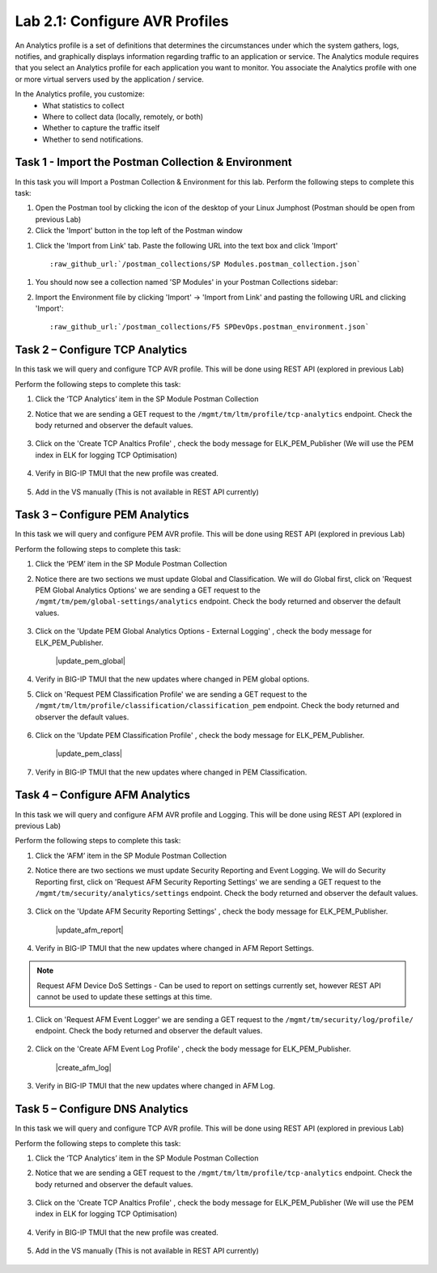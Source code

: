 .. |labmodule| replace:: 2
.. |labnum| replace:: 1
.. |labdot| replace:: |labmodule|\ .\ |labnum|
.. |labund| replace:: |labmodule|\ _\ |labnum|
.. |labname| replace:: Lab\ |labdot|
.. |labnameund| replace:: Lab\ |labund|

Lab |labmodule|\.\ |labnum|\: Configure AVR Profiles
----------------------------------------------------

An Analytics profile is a set of definitions that determines the circumstances under which the system gathers, logs, notifies, and graphically displays information regarding traffic to an application or service. The Analytics module requires that you select an Analytics profile for each application you want to monitor. You associate the Analytics profile with one or more virtual servers used by the application / service. 

In the Analytics profile, you customize:
   -  What statistics to collect
   -  Where to collect data (locally, remotely, or both)
   -  Whether to capture the traffic itself
   -  Whether to send notifications.

Task 1 - Import the Postman Collection & Environment
~~~~~~~~~~~~~~~~~~~~~~~~~~~~~~~~~~~~~~~~~~~~~~~~~~~~

In this task you will Import a Postman Collection & Environment for this lab.
Perform the following steps to complete this task:

#. Open the Postman tool by clicking the |image8| icon of the desktop of
   your Linux Jumphost (Postman should be open from previous Lab)

#. Click the 'Import' button in the top left of the Postman window

|image87|

#. Click the 'Import from Link' tab.  Paste the following URL into the
   text box and click 'Import'

   .. parsed-literal:: 

      :raw_github_url:`/postman_collections/SP Modules.postman_collection.json`

  |image88|

.. |image8| image:: /_static/image008.png
   :width: 0.46171in
   :height: 0.43269in
.. |image87| image:: /_static/image087.png
   :scale: 40%
.. |image88| image:: /_static/image088.png
   :scale: 40%

#. You should now see a collection named 'SP Modules'
   in your Postman Collections sidebar:

   |postman_sp_mod|

#. Import the Environment file by clicking 'Import' -> 'Import from Link' and
   pasting the following URL and clicking 'Import':

   .. parsed-literal:: 

      :raw_github_url:`/postman_collections/F5 SPDevOps.postman_environment.json`

  |postman_sp_env|

.. |postman_sp_mod| image:: /_static/postman_sp_mod.png
   :width: 3.54657in
   :height: 2.80000in
.. |postman_sp_env| image:: /_static/postman_sp_env.png
   :width: 2.0in
   :height: 1.0in

Task 2 – Configure TCP Analytics
~~~~~~~~~~~~~~~~~~~~~~~~~~~~~~~~

In this task we will query and configure TCP AVR profile. This will be done using REST API (explored in previous Lab)

Perform the following steps to complete this task:

#. Click the ‘TCP Analytics’ item in the SP Module Postman Collection

#. Notice that we are sending a GET request to the ``/mgmt/tm/ltm/profile/tcp-analytics`` endpoint. Check the body returned and observer the default values.

    |get_tcp_profile|

#. Click on the 'Create TCP Analtics Profile' , check the body message for ELK_PEM_Publisher (We will use the PEM index in ELK for logging TCP Optimisation)

    |create_tcp_profile|

#. Verify in BIG-IP TMUI that the new profile was created.

    |verify_tcp_profile|

#. Add in the VS manually (This is not available in REST API currently)

    |add_tcp_vs|

.. |get_tcp_profile| image:: /_static/get_tcp_profile.png
   :width: 7.0in
   :height: 5.0in
.. |create_tcp_profile| image:: /_static/create_tcp_profile.png
   :width: 7.0in
   :height: 5.0in
.. |verify_tcp_profile| image:: /_static/verify_tcp_profile.png
   :width: 7.0in
   :height: 5.0in
.. |add_tcp_vs| image:: /_static/add_tcp_vs.png
   :width: 7.0in
   :height: 5.0in

Task 3 – Configure PEM Analytics
~~~~~~~~~~~~~~~~~~~~~~~~~~~~~~~~

In this task we will query and configure PEM AVR profile. This will be done using REST API (explored in previous Lab)

Perform the following steps to complete this task:

#. Click the ‘PEM’ item in the SP Module Postman Collection

#. Notice there are two sections we must update Global and Classification. We will do Global first, click on 'Request PEM Global Analytics Options' we are sending a GET request to the ``/mgmt/tm/pem/global-settings/analytics`` endpoint. Check the body returned and observer the default values.

    |get_pem_global|

#. Click on the 'Update PEM Global Analytics Options - External Logging' , check the body message for ELK_PEM_Publisher.

    |update_pem_global|

#. Verify in BIG-IP TMUI that the new updates where changed in PEM global options.

#. Click on 'Request PEM Classification Profile' we are sending a GET request to the ``/mgmt/tm/ltm/profile/classification/classification_pem`` endpoint. Check the body returned and observer the default values.

    |get_pem_class|

#. Click on the 'Update PEM Classification Profile' , check the body message for ELK_PEM_Publisher.

    |update_pem_class|

#. Verify in BIG-IP TMUI that the new updates where changed in PEM Classification.


.. |get_pem_class| image:: /_static/get_pem_class.png
   :width: 7.0in
   :height: 5.0in
.. |update_pem_class|image:: /_static/update_pem_class.png
   :width: 7.0in
   :height: 5.0in
.. |get_pem_global| image:: /_static/get_pem_global.png
   :width: 7.0in
   :height: 5.0in
.. |update_pem_global|image:: /_static/update_pem_global.png
   :width: 7.0in
   :height: 5.0in

Task 4 – Configure AFM Analytics
~~~~~~~~~~~~~~~~~~~~~~~~~~~~~~~~

In this task we will query and configure AFM AVR profile and Logging. This will be done using REST API (explored in previous Lab)

Perform the following steps to complete this task:

#. Click the ‘AFM’ item in the SP Module Postman Collection

#. Notice there are two sections we must update Security Reporting and Event Logging. We will do Security Reporting first, click on 'Request AFM Security Reporting Settings' we are sending a GET request to the ``/mgmt/tm/security/analytics/settings`` endpoint. Check the body returned and observer the default values.

    |get_afm_report|

#. Click on the 'Update AFM Security Reporting Settings' , check the body message for ELK_PEM_Publisher.

    |update_afm_report|

#. Verify in BIG-IP TMUI that the new updates where changed in AFM Report Settings.

.. NOTE::
    Request AFM Device DoS Settings - Can be used to report on settings currently set, however REST API cannot be used to update these settings at this time.

#. Click on 'Request AFM Event Logger' we are sending a GET request to the ``/mgmt/tm/security/log/profile/`` endpoint. Check the body returned and observer the default values.

    |get_afm_log|

#. Click on the 'Create AFM Event Log Profile' , check the body message for ELK_PEM_Publisher.

    |create_afm_log|

#. Verify in BIG-IP TMUI that the new updates where changed in AFM Log.


.. |get_afm_report| image:: /_static/get_afm_report.png
   :width: 7.0in
   :height: 5.0in
.. |update_afm_report|image:: /_static/update_afm_report.png
   :width: 7.0in
   :height: 5.0in
.. |get_afm_log| image:: /_static/get_afm_log.png
   :width: 7.0in
   :height: 5.0in
.. |create_afm_log|image:: /_static/create_afm_log.png
   :width: 7.0in
   :height: 5.0in

Task 5 – Configure DNS Analytics
~~~~~~~~~~~~~~~~~~~~~~~~~~~~~~~~

In this task we will query and configure TCP AVR profile. This will be done using REST API (explored in previous Lab)

Perform the following steps to complete this task:

#. Click the ‘TCP Analytics’ item in the SP Module Postman Collection

#. Notice that we are sending a GET request to the ``/mgmt/tm/ltm/profile/tcp-analytics`` endpoint. Check the body returned and observer the default values.

    |get_tcp_profile|

#. Click on the 'Create TCP Analtics Profile' , check the body message for ELK_PEM_Publisher (We will use the PEM index in ELK for logging TCP Optimisation)

    |create_tcp_profile|

#. Verify in BIG-IP TMUI that the new profile was created.

    |verify_tcp_profile|

#. Add in the VS manually (This is not available in REST API currently)

    |add_tcp_vs|

.. |get_tcp_profile| image:: /_static/get_tcp_profile.png
   :width: 7.0in
   :height: 5.0in
.. |create_tcp_profile| image:: /_static/create_tcp_profile.png
   :width: 7.0in
   :height: 5.0in
.. |verify_tcp_profile| image:: /_static/verify_tcp_profile.png
   :width: 7.0in
   :height: 5.0in
.. |add_tcp_vs| image:: /_static/add_tcp_vs.png
   :width: 7.0in
   :height: 5.0in

